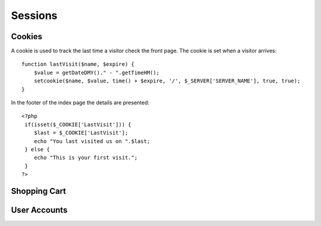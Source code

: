 .. 

Sessions
========



Cookies
-------
A cookie is used to track the last time a visitor check the front page. The 
cookie is set when a visitor arrives::

    function lastVisit($name, $expire) {
        $value = getDateDMY()." - ".getTimeHM();
        setcookie($name, $value, time() + $expire, '/', $_SERVER['SERVER_NAME'], true, true);
    }

In the footer of the index page the details are presented::

    <?php 
     if(isset($_COOKIE['LastVisit'])) { 
        $last = $_COOKIE['LastVisit']; 
        echo "You last visited us on ".$last; 
     } else { 
        echo "This is your first visit."; 
     } 
    ?>

Shopping Cart
-------------


User Accounts
-------------
